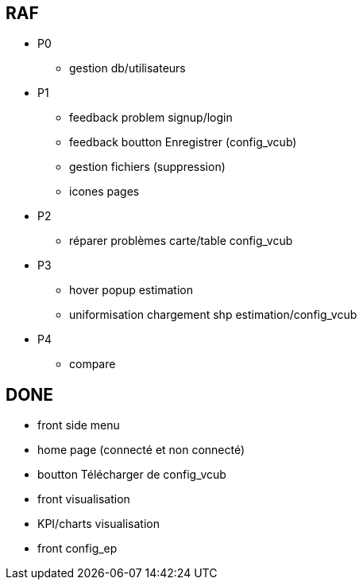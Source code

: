 == RAF
* P0
- gestion db/utilisateurs


* P1
- feedback problem signup/login
- feedback boutton Enregistrer (config_vcub)
- gestion fichiers (suppression)
- icones pages


* P2
- réparer problèmes carte/table config_vcub


* P3
- hover popup estimation
- uniformisation chargement shp estimation/config_vcub


* P4
- compare



== DONE
- front side menu
- home page (connecté et non connecté)
- boutton Télécharger de config_vcub
- front visualisation
- KPI/charts visualisation
- front config_ep
